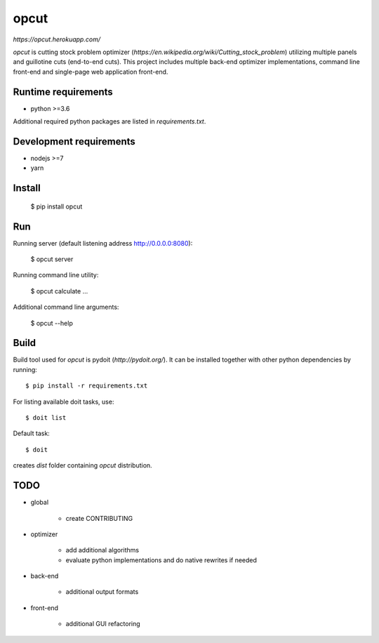 opcut
=====

`https://opcut.herokuapp.com/`

`opcut` is cutting stock problem optimizer
(`https://en.wikipedia.org/wiki/Cutting_stock_problem`) utilizing multiple
panels and guillotine cuts (end-to-end cuts). This project includes multiple
back-end optimizer implementations, command line front-end and single-page web
application front-end.


Runtime requirements
--------------------

* python >=3.6

Additional required python packages are listed in `requirements.txt`.


Development requirements
------------------------

* nodejs >=7
* yarn


Install
-------

    $ pip install opcut


Run
---

Running server (default listening address http://0.0.0.0:8080):

    $ opcut server

Running command line utility:

    $ opcut calculate ...

Additional command line arguments:

    $ opcut --help


Build
-----

Build tool used for `opcut` is pydoit (`http://pydoit.org/`). It can be
installed together with other python dependencies by running::

    $ pip install -r requirements.txt

For listing available doit tasks, use::

    $ doit list

Default task::

    $ doit

creates `dist` folder containing `opcut` distribution.


TODO
----

* global

    * create CONTRIBUTING

* optimizer

    * add additional algorithms
    * evaluate python implementations and do native rewrites if needed

* back-end

    * additional output formats

* front-end

    * additional GUI refactoring
